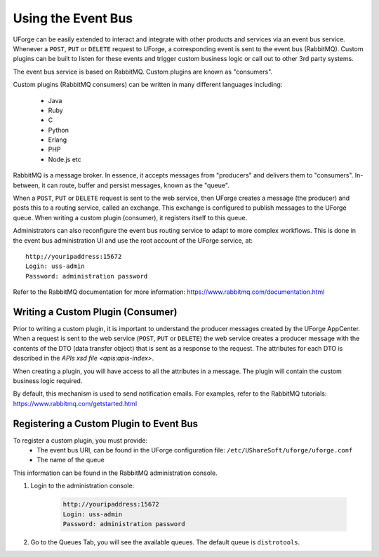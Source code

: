 .. Copyright 2019 FUJITSU LIMITED

.. _event-bus:

Using the Event Bus
-------------------

UForge can be easily extended to interact and integrate with other products and services via an event bus service.  Whenever a ``POST``, ``PUT`` or ``DELETE`` request to UForge, a corresponding event is sent to the event bus (RabbitMQ).  Custom plugins can be built to listen for these events and trigger custom business logic or call out to other 3rd party systems.

The event bus service is based on RabbitMQ.  Custom plugins are known as "consumers".

Custom plugins (RabbitMQ consumers) can be written in many different languages including:

	* Java
	* Ruby
	* C
	* Python
	* Erlang
	* PHP
	* Node.js etc

RabbitMQ is a message broker.  In essence, it accepts messages from "producers" and delivers them to "consumers".  In-between, it can route, buffer and persist messages, known as the "queue".  

When a ``POST``, ``PUT`` or ``DELETE`` request is sent to the web service, then UForge creates a message (the producer) and posts this to a routing service, called an exchange.  This exchange is configured to publish messages to the UForge queue.  When writing a custom plugin (consumer), it registers itself to this queue. 

Administrators can also reconfigure the event bus routing service to adapt to more complex workflows.  This is done in the event bus administration UI and use the root account of the UForge service, at::

	http://youripaddress:15672
	Login: uss-admin
	Password: administration password

Refer to the RabbitMQ documentation for more information: `https://www.rabbitmq.com/documentation.html <https://www.rabbitmq.com/documentation.html>`_


Writing a Custom Plugin (Consumer)
~~~~~~~~~~~~~~~~~~~~~~~~~~~~~~~~~~

Prior to writing a custom plugin, it is important to understand the producer messages created by the UForge AppCenter.  When a request is sent to the web service (``POST``, ``PUT`` or ``DELETE``) the web service creates a producer message with the contents of the DTO (data transfer object) that is sent as a response to the request.  The attributes for each DTO is described in the `APIs xsd file <apis:apis-index>`.

When creating a plugin, you will have access to all the attributes in a message.  The plugin will contain the custom business logic required.

By default, this mechanism is used to send notification emails.  For examples, refer to the RabbitMQ tutorials: `https://www.rabbitmq.com/getstarted.html <https://www.rabbitmq.com/getstarted.html>`_  

Registering a Custom Plugin to Event Bus
~~~~~~~~~~~~~~~~~~~~~~~~~~~~~~~~~~~~~~~~

To register a custom plugin, you must provide:
	* The event bus URI, can be found in the UForge configuration file: ``/etc/UShareSoft/uforge/uforge.conf``
	* The name of the queue

This information can be found in the RabbitMQ administration console.  

1. Login to the administration console:

	.. code-block:: shell

		http://youripaddress:15672
		Login: uss-admin
		Password: administration password

2. Go to the Queues Tab, you will see the available queues.  The default queue is ``distrotools``.

.. image:: /images/event-bus.jpg

